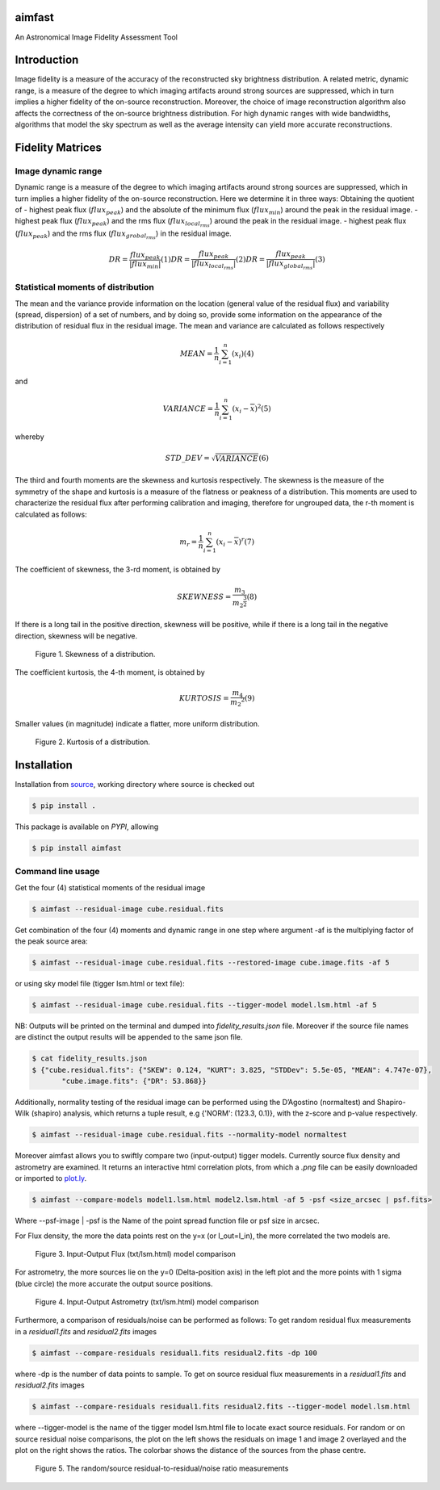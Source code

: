 .. _source: https://github.com/Athanaseus/aimfast
.. _plot.ly: https://plot.ly/

=======
aimfast
=======
An Astronomical Image Fidelity Assessment Tool

============
Introduction
============

Image fidelity is a measure of the accuracy of the reconstructed sky brightness
distribution. A related metric, dynamic range, is a measure of the degree to
which imaging artifacts around strong sources are suppressed, which in turn
implies a higher fidelity of the on-source reconstruction. Moreover, the choice
of image reconstruction algorithm also affects the correctness of the on-source
brightness distribution. For high dynamic ranges with wide bandwidths, algorithms
that model the sky spectrum as well as the average intensity can yield more accurate
reconstructions.

=================
Fidelity Matrices
=================

Image dynamic range
-------------------

Dynamic range is a measure of the degree to which imaging artifacts around
strong sources are suppressed, which in turn implies a higher fidelity of
the on-source reconstruction.
Here we determine it in three ways: Obtaining the quotient of
- highest peak flux (:math:`flux_{peak}`) and the absolute of the minimum flux (:math:`flux_{min}`) around the peak in the residual image.
- highest peak flux (:math:`flux_{peak}`) and the rms flux (:math:`flux_{local_rms}`) around the peak in the residual image.
- highest peak flux (:math:`flux_{peak}`) and the rms flux (:math:`flux_{grobal_rms}`) in the residual image.

.. math::

    DR = \frac{flux_{peak}}{\left | {flux_{min}} \right | }            (1)
    DR = \frac{flux_{peak}}{\left | {flux_{local_rms}} \right | }      (2)
    DR = \frac{flux_{peak}}{\left | {flux_{global_rms}} \right | }     (3)


Statistical moments of distribution
-----------------------------------

The mean and the variance provide information on the location (general value of
the residual flux) and variability (spread, dispersion) of a set of numbers,
and by doing so, provide some information on the appearance of the distribution
of residual flux in the residual image.
The mean and variance are calculated as follows respectively

.. math::

    MEAN = \frac{1}{n}\sum_{i=1}^{n}(x_{i})                            (4)

and 

.. math::

    VARIANCE = \frac{1}{n}\sum_{i=1}^{n}(x_{i} - \overline{x})^2       (5)

whereby

.. math::

    STD\_DEV = \sqrt{VARIANCE}                                         (6)

The third and fourth moments are the skewness and kurtosis respectively. The
skewness is the measure of the symmetry of the shape and kurtosis is a measure
of the flatness or peakness of a distribution. This moments are used to characterize
the residual flux after performing calibration and imaging, therefore for ungrouped
data, the r-th moment is calculated as follows:

.. math::

    m_r = \frac{1}{n}\sum_{i=1}^{n}(x_i - \overline{x})^r              (7)

The coefficient of skewness, the 3-rd moment, is obtained by

.. math::

    SKEWNESS = \frac{m_3}{{m_2}^{\frac{3}{2}}}                         (8)

If there is a long tail in the positive direction, skewness will be positive,
while if there is a long tail in the negative direction, skewness will be negative.

   .. figure:: https://user-images.githubusercontent.com/16665629/35336554-7ce4953e-0121-11e8-8a14-ce1fbf3eece4.jpg
    :width: 60%
    :align: center
    :alt: alternate text
    :figclass: align-center

    Figure 1. Skewness of a distribution.

The coefficient kurtosis, the 4-th moment, is obtained by

.. math::

    KURTOSIS = \frac{m_4}{{m_2}^{2}}                                   (9)

Smaller values (in magnitude) indicate a flatter, more uniform distribution.

   .. figure:: https://user-images.githubusercontent.com/16665629/35336737-069c6086-0122-11e8-80e7-1e674d52c270.jpg
    :width: 60%
    :align: center
    :alt: alternate text
    :figclass: align-center

    Figure 2. Kurtosis of a distribution.

============
Installation
============

Installation from source_, working directory where source is checked out

.. code-block:: bash

    $ pip install .

This package is available on *PYPI*, allowing

.. code-block:: bash
  
    $ pip install aimfast

Command line usage
------------------

Get the four (4) statistical moments of the residual image

.. code-block:: bash

    $ aimfast --residual-image cube.residual.fits

Get combination of the four (4) moments and dynamic range in one step where argument -af is the multiplying factor of the peak source area:

.. code-block:: bash

    $ aimfast --residual-image cube.residual.fits --restored-image cube.image.fits -af 5

or using sky model file (tigger lsm.html or text file):

.. code-block:: bash

    $ aimfast --residual-image cube.residual.fits --tigger-model model.lsm.html -af 5

NB: Outputs will be printed on the terminal and dumped into `fidelity_results.json` file.
Moreover if the source file names are distinct the output results will be
appended to the same json file.

.. code-block:: bash

    $ cat fidelity_results.json
    $ {"cube.residual.fits": {"SKEW": 0.124, "KURT": 3.825, "STDDev": 5.5e-05, "MEAN": 4.747e-07},
           "cube.image.fits": {"DR": 53.868}}

Additionally, normality testing of the residual image can be performed using the D’Agostino (normaltest) and
Shapiro-Wilk (shapiro) analysis, which returns a tuple result, e.g {'NORM': (123.3, 0.1)}, with the
z-score and p-value respectively.

.. code-block:: bash

    $ aimfast --residual-image cube.residual.fits --normality-model normaltest

Moreover aimfast allows you to swiftly compare two (input-output) tigger models. Currently source flux density and astrometry are examined.
It returns an interactive html correlation plots, from which a `.png` file can be easily downloaded or imported to plot.ly_.

.. code-block:: bash

    $ aimfast --compare-models model1.lsm.html model2.lsm.html -af 5 -psf <size_arcsec | psf.fits> 

Where --psf-image | -psf is the Name of the point spread function file or psf size in arcsec.

For Flux density, the more the data points rest on the y=x (or I_out=I_in), the more correlated the two models are.

   .. figure:: https://user-images.githubusercontent.com/16665629/49431777-e9989680-f7b6-11e8-899b-cfe100f47ac7.png
    :width: 50%
    :align: center
    :alt: alternate text
    :figclass: align-center

    Figure 3. Input-Output Flux (txt/lsm.html) model comparison

For astrometry, the more sources lie on the y=0 (Delta-position axis) in the left plot and the more points with 1 sigma (blue circle) the more accurate the output source positions.

   .. figure:: https://user-images.githubusercontent.com/16665629/47504227-1f6b6680-d86c-11e8-937c-a00e2ec50d0f.png
    :width: 60%
    :align: center
    :alt: alternate text
    :figclass: align-center

    Figure 4. Input-Output Astrometry (txt/lsm.html) model comparison

Furthermore, a comparison of residuals/noise can be performed as follows: To get random residual flux measurements in a `residual1.fits` and `residual2.fits` images

.. code-block:: bash

    $ aimfast --compare-residuals residual1.fits residual2.fits -dp 100

where -dp is the number of data points to sample. To get on source residual flux measurements in a `residual1.fits` and `residual2.fits` images

.. code-block:: bash

    $ aimfast --compare-residuals residual1.fits residual2.fits --tigger-model model.lsm.html

where --tigger-model is the name of the tigger model lsm.html file to locate exact source residuals.
For random or on source residual noise comparisons, the plot on the left shows the residuals on image 1 and image 2 overlayed and the plot on the right shows the ratios. The colorbar shows the distance of the sources from the phase centre.

   .. figure:: https://user-images.githubusercontent.com/16665629/49431465-3fb90a00-f7b6-11e8-929a-c80633b6fe73.png
    :width: 60%
    :align: center
    :alt: alternate text
    :figclass: align-center

    Figure 5. The random/source residual-to-residual/noise ratio measurements

